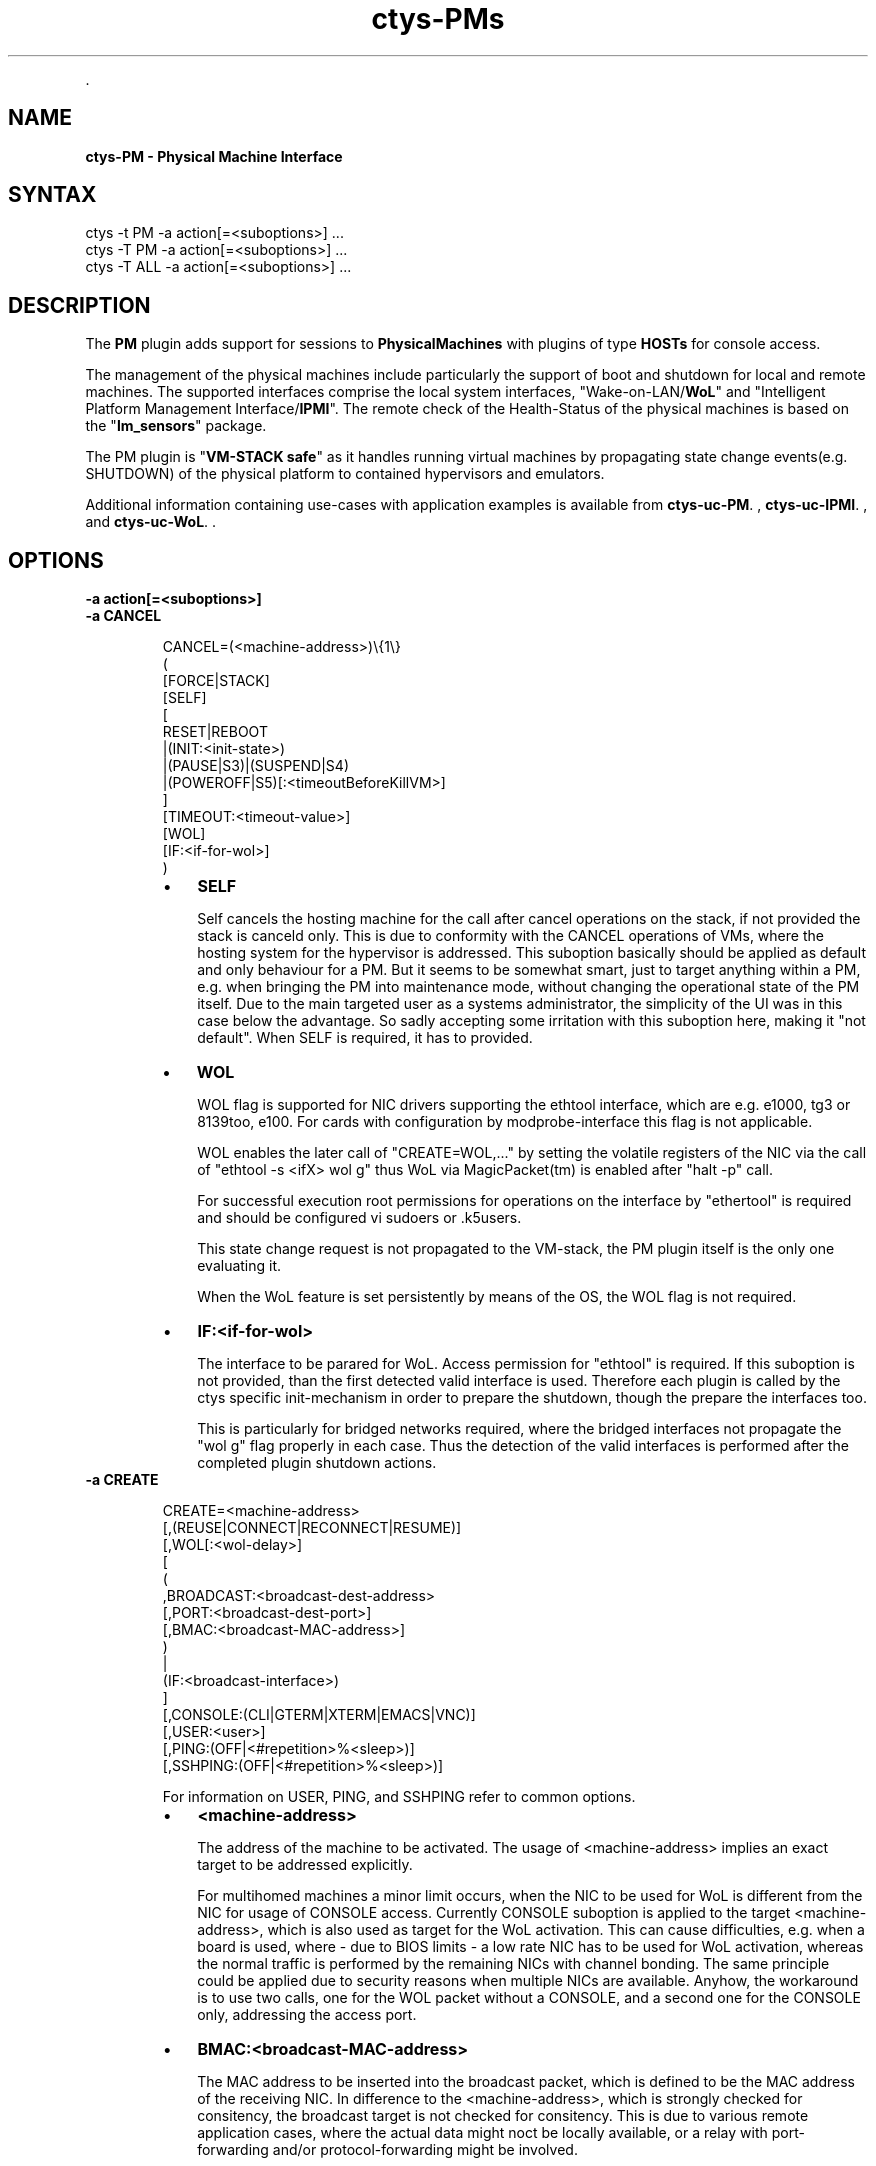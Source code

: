 .TH "ctys-PMs" 1 "June, 2010" ""


.P
\&.

.SH NAME
.P
\fBctys-PM - Physical Machine Interface\fR

.SH SYNTAX

   ctys -t PM  -a action[=<suboptions>] ...
   ctys -T PM  -a action[=<suboptions>] ...
   ctys -T ALL -a action[=<suboptions>] ...

.SH DESCRIPTION
.P
The \fBPM\fR plugin adds support for sessions to
\fBPhysicalMachines\fR with plugins of type
\fBHOSTs\fR for console access.

.P
The management of the physical machines include particularly
the support of boot and shutdown for local and remote machines.
The supported interfaces comprise the local system interfaces,
"Wake\-on\-LAN/\fBWoL\fR" and "Intelligent Platform Management Interface/\fBIPMI\fR".
The remote check of the Health\-Status of the physical machines is based on
the "\fBlm_sensors\fR" package.

.P
The PM plugin is "\fBVM\-STACK safe\fR" as it handles running virtual machines 
by propagating state change events(e.g. SHUTDOWN) of the physical platform to 
contained hypervisors and emulators.

.P
Additional information containing use\-cases with application examples is available from
\fBctys\-uc\-PM\fR.
,
\fBctys\-uc\-IPMI\fR.
, and 
\fBctys\-uc\-WoL\fR.
\&.

.SH OPTIONS
.TP
\fB\-a action[=<suboptions>]\fR

.TP
\fB\-a CANCEL\fR
.nf
  
  CANCEL=(<machine-address>)\e{1\e}
    (
      [FORCE|STACK]
      [SELF]
      [
        RESET|REBOOT
        |(INIT:<init-state>)
        |(PAUSE|S3)|(SUSPEND|S4)
        |(POWEROFF|S5)[:<timeoutBeforeKillVM>]
      ]
      [TIMEOUT:<timeout-value>]
      [WOL]
      [IF:<if-for-wol>]
    )
  
.fi


.RS
.IP \(bu 3
\fBSELF\fR

Self cancels the hosting machine for the call after cancel operations
on the stack, if not provided the stack is canceld only.
This is due to conformity with the CANCEL operations of VMs, where the
hosting system for the hypervisor is addressed.
This suboption basically should be applied as default
and only behaviour for a PM.
But it seems to be somewhat smart, just to target
anything within a PM, e.g. when bringing the PM into
maintenance mode, without changing the operational state
of the PM itself.
Due to the main targeted user as a systems administrator, 
the simplicity of the UI was in this case below the
advantage.
So sadly accepting some irritation with this suboption
here, making it "not default". When SELF is required, it
has to provided.

.IP \(bu 3
\fBWOL\fR

WOL flag is supported for NIC drivers supporting the
ethtool interface, which are e.g. 
e1000, tg3 or 8139too, e100.
For cards with configuration by modprobe\-interface this
flag is not applicable.

WOL enables the later call of "CREATE=WOL,..." by setting 
the volatile registers of the NIC via the call of 
"ethtool \-s <ifX> wol g"
thus WoL via MagicPacket(tm) is enabled after "halt \-p" call.

For successful execution root permissions for operations on the
interface by "ethertool" is required and should be configured vi
sudoers or .k5users.

This state change request is not propagated to the
VM\-stack, the PM plugin itself is the only one
evaluating it.

When the WoL feature is set persistently by means of the
OS, the WOL flag is not required.

.IP \(bu 3
\fBIF:<if\-for\-wol>\fR

The interface to be parared for WoL. 
Access permission for "ethtool" is required.
If this suboption is not provided, than the first detected valid
interface is used. Therefore each plugin is called by the ctys
specific init\-mechanism in order to prepare the shutdown, though the
prepare the interfaces too.

This is particularly for bridged networks required, where the bridged
interfaces not propagate the "wol g" flag properly in each case.
Thus the detection of the valid interfaces is performed after the
completed plugin shutdown actions.

.RE
.TP
\fB\-a CREATE\fR
.nf
  
  CREATE=<machine-address>
    [,(REUSE|CONNECT|RECONNECT|RESUME)]
    [,WOL[:<wol-delay>]
    [
      (
        ,BROADCAST:<broadcast-dest-address>
        [,PORT:<broadcast-dest-port>]
        [,BMAC:<broadcast-MAC-address>]
      )
      |
      (IF:<broadcast-interface>)
    ]
    [,CONSOLE:(CLI|GTERM|XTERM|EMACS|VNC)]
    [,USER:<user>]
    [,PING:(OFF|<#repetition>%<sleep>)]
    [,SSHPING:(OFF|<#repetition>%<sleep>)]
  
.fi


For information on 
USER,
PING, and 
SSHPING
refer to common options.

.RS
.IP \(bu 3
\fB<machine\-address>\fR

The address of the machine to be activated. 
The usage of <machine\-address> implies an exact target to be
addressed explicitly.

For multihomed machines a minor limit occurs, when the
NIC to be used for WoL is different from the NIC for
usage of CONSOLE access.
Currently CONSOLE suboption is applied to the target
<machine\-address>, which is also used as target for the
WoL activation.
This can cause difficulties, e.g. when a board is used,
where \- due to BIOS limits \- a low rate NIC has to be
used for WoL activation, whereas the normal traffic is
performed by the remaining NICs with channel bonding.
The same principle could be applied due to security reasons when
multiple NICs are available.
Anyhow, the workaround is to use two calls, one for the
WOL packet without a CONSOLE, and a second one for the
CONSOLE only, addressing the access port.

.IP \(bu 3
\fBBMAC:<broadcast\-MAC\-address>\fR

The MAC address to be inserted into the broadcast packet, which
is defined to be the MAC address of the receiving NIC.
In difference to the <machine\-address>, which is strongly checked for
consitency, the broadcast target is not checked for consitency.
This is due to various remote application cases, where the actual data
might noct be locally available, or a relay with port\-forwarding
and/or protocol\-forwarding might be involved.

.IP \(bu 3
\fBBROADCAST:<broadcast\-address>\fR

For machines not within the callers subnet, an arbitrary
broadcast address could be set. A UDP package containing
a \fBMagicPacket(TM)\fR is sent to the given address with port
"DISCARD=9" set by default.
This parameter forces the usage of native script for
generating and sending of the WoL packet and cannot
be combined with the "IF" suboption.
An example is provided within the following
chapter containing additional examples.

The Address has to be of one of the following types:
.RS
.IP \(bu 3
An 
arbitrary defined address with an optional port:<ip\-address>

This will require the final router for the target
subnet to redirect the packet from the destined
address to a local broadcast message on the subnet.
Thus some additional configuration on the router is required.

.IP \(bu 3
A 
directed broadcast address, where all subnet bits
are set. The user has to be aware of the netmask for
the target subnet.

.RE
.IP \(bu 3
\fBCONNECT\fR

Opens just a new CONSOLE, requires therefore the PM in
operational state.

.IP \(bu 3
\fBCONSOLE:(CLI|XTERM|GTERM|EMACS|VNC)\fR

If given a console will be opened on the site of
caller. This will be performed in addition to the
standard console, which may be attached to the
KVM\-connectors.

Default is CLI, which is based on a complete subcall with type CLI.

The "\-b" option will be set for the types of consoles as:
.nf
  
  CLI    => "-b 0"
  XTERM  => "-b 1"
  GTERM  => "-b 1"
  EMACS  => "-b 1"
  VNC    => "-b 1"
  
.fi


.IP \(bu 3
\fBIF:<broadcast\-interface>\fR

This defines the local interface where an ethernet
broadcast is to be sent. Therefore the tool
"ether\-wake" is utilized.

This is the default behaviour when neither the
BROADCAST nor the IF parameter is supported. 

For the default case the first interface will be
evaluated from a "ifconfig" call, which depends on the
current OS and possible custom configuration.

This parameter cannot be combined with BROADCAST.

.IP \(bu 3
\fBPORT:<broadcast\-dest\-port>\fR

A port to be used on the remote site.
A UDP package containing a
\fBMagicPacket(TM)\fR is sent to the given BROADCAST address with port
"DISCARD=9" set by default.

.IP \(bu 3
\fBRECONNECT\fR

All current \embox{CONSOLEs} of the user are CANCELed, and a new one is started.
The CANCEL just ignores any child process of the enumerated CONSOLEs,
thus the user is responsible for proper shutdown of running subtatsks.
Specific exchange of a single client is not supported.

When PM is yet running, it will be rebooted, else just
booted and connected with the choosen CONSOLE.

.IP \(bu 3
\fBRESUME\fR

In this version the same as create only.

.IP \(bu 3
\fBREUSE\fR

When a nachine is already active just a connect is performed.
In case of a required new session, first the machine is booted, if
an appropriate activation method is defined, which is WoL only in
this version. When the machine is available, a CONSOLE is
opened is requested.

.IP \(bu 3
\fBWOL[:<wol\-delay>]\fR

The addressed PM will be activated by Wake\-On\-LAN, which
is in current version the only supported
method. Therefore the default "ether\-wakeup" tool is
utilized by default. This could be changed by setting
the environment variable CONSOLE_WOL, to which the
MAC\-address of the target will be appended. The current
implementation expects all PMs within one subnet.

The timer <wol\-delay> is the time period to be delayed the execution
after sending the WoL packet. This timer is waited for once
before starting the periodical poll with shorter timeout.
.RE

.TP
\fB\-a ENUMERATE\fR
This is specific for PM, just the local configuration
information is displayed.

.TP
\fB\-a LIST\fR
This is specific for PM, just the local configuration
information is listed.

.SH SEE ALSO
.TP
\fBctys use\-cases\fR
\fIctys\-uc\-IPMI(7)\fR
,
\fIctys\-uc\-WoL(7)\fR

.TP
\fBctys plugins\fR
.TP
  \fBPMs\fR
\fIctys\-PM(1)\fR

.TP
  \fBVMs\fR
\fIKVM(1)\fR
,
\fIctys\-QEMU(1)\fR
,
\fIctys\-VBOX(1)\fR
,
\fIctys\-VMW(1)\fR
,
\fIctys\-XEN(1)\fR

.TP
  \fBHOSTS\fR
\fIctys\-CLI(1)\fR
,
\fIctys\-RDP(1)\fR
,
\fIctys\-VNC(1)\fR
,
\fIctys\-X11(1)\fR

.TP
\fBctys executables\fR
\fIctys(1)\fR
,
\fIctys\-distribute(1)\fR
,
\fIctys\-extractARPlst(1)\fR
,
\fIctys\-extractMAClst(1)\fR
,
\fIctys\-genmconf(1)\fR
,
\fIctys\-plugins(1)\fR
,
\fIctys\-vping(1)\fR
,
\fIctys\-vhost(1)\fR
,
\fIctys\-vhost(1)\fR
,
\fIctys\-wakeup(1)\fR

.TP
\fBsystem executables\fR
\fIdmidecode(8)\fR, \fIether\-tool(8)\fR, \fIether\-wake(8)\fR, \fInc(1)<a.k.a. netcat>\fR

.SH AUTHOR
.TS
tab(^); ll.
 Maintenance:^<acue_sf1@users.sourceforge.net>
 Homepage:^<http://www.UnifiedSessionsManager.org>
 Sourceforge.net:^<http://sourceforge.net/projects/ctys>
 Berlios.de:^<http://ctys.berlios.de>
 Commercial:^<http://www.i4p.com>
.TE


.SH COPYRIGHT
.P
Copyright (C) 2008, 2009, 2010, 2011 Ingenieurbuero Arno\-Can Uestuensoez

.P
This is software and documentation from \fBBASE\fR package,

.RS
.IP \(bu 3
for software see GPL3 for license conditions,
.IP \(bu 3
for documents  see GFDL\-1.3 with invariant sections for license conditions.

The whole document \- all sections \- is/are defined as invariant.
.RE

.P
For additional information refer to enclosed Releasenotes and License files.


.\" man code generated by txt2tags 2.3 (http://txt2tags.sf.net)
.\" cmdline: txt2tags -t man -i ctys-PM.t2t -o /tmpn/0/ctys/bld/01.11.022/doc-tmp/BASE/en/man/man1/ctys-PM.1

